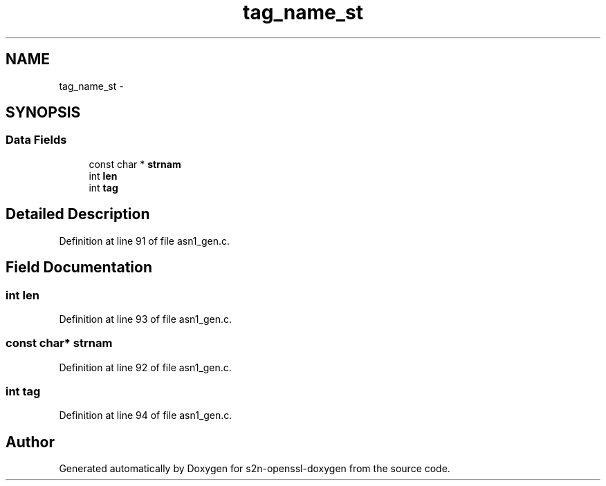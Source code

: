 .TH "tag_name_st" 3 "Thu Jun 30 2016" "s2n-openssl-doxygen" \" -*- nroff -*-
.ad l
.nh
.SH NAME
tag_name_st \- 
.SH SYNOPSIS
.br
.PP
.SS "Data Fields"

.in +1c
.ti -1c
.RI "const char * \fBstrnam\fP"
.br
.ti -1c
.RI "int \fBlen\fP"
.br
.ti -1c
.RI "int \fBtag\fP"
.br
.in -1c
.SH "Detailed Description"
.PP 
Definition at line 91 of file asn1_gen\&.c\&.
.SH "Field Documentation"
.PP 
.SS "int len"

.PP
Definition at line 93 of file asn1_gen\&.c\&.
.SS "const char* strnam"

.PP
Definition at line 92 of file asn1_gen\&.c\&.
.SS "int tag"

.PP
Definition at line 94 of file asn1_gen\&.c\&.

.SH "Author"
.PP 
Generated automatically by Doxygen for s2n-openssl-doxygen from the source code\&.

